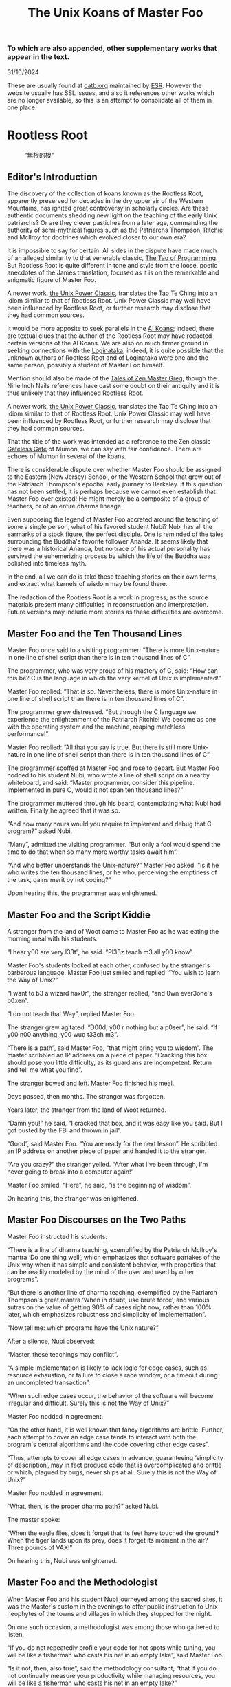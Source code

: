 #+options: toc:nil
#+title: The Unix Koans of Master Foo
*** To which are also appended, other supplementary works that appear in the text.
  :PROPERTIES:
  :UNNUMBERED: notoc
:CUSTOM_ID: to-which-are-also-appended-other-supplementary-works-that-appear-in-the-text.
:END:
31/10/2024

These are usually found at
[[https://catb.org/~esr/writings/unix-koans/][catb.org]] maintained by
[[http://www.catb.org/~esr/][ESR]]. However the website usually has SSL
issues, and also it references other works which are no longer
available, so this is an attempt to consolidate all of them in one
place.

#+TOC: headlines 2
* Rootless Root
:PROPERTIES:
:CUSTOM_ID: rootless-root
:END:
#+caption: "無根的根"
[[../_assets/rootlessroot.png]]

** Editor's Introduction
The discovery of the collection of koans known as the Rootless Root,
apparently preserved for decades in the dry upper air of the Western
Mountains, has ignited great controversy in scholarly circles. Are these
authentic documents shedding new light on the teaching of the early Unix
patriarchs? Or are they clever pastiches from a later age, commanding
the authority of semi-mythical figures such as the Patriarchs Thompson,
Ritchie and McIlroy for doctrines which evolved closer to our own era?

It is impossible to say for certain. All sides in the dispute have made
much of an alleged similarity to that venerable classic,
[[#the-tao-of-programming][The Tao of Programming]]. But Rootless Root
is quite different in tone and style from the loose, poetic anecdotes of
the James translation, focused as it is on the remarkable and enigmatic
figure of Master Foo.

A newer work, [[#the-unix-power-clasic][the Unix Power Classic]], translates the Tao Te Ching into an
idiom similar to that of Rootless Root. Unix Power Classic may well have been
influenced by Rootless Root, or further research may disclose that they had
common sources.

It would be more apposite to seek parallels in the [[#ai-koans][AI Koans]];
indeed, there are textual clues that the author of the Rootless Root may
have redacted certain versions of the AI Koans. We are also on much
firmer ground in seeking connections with the [[#logintaka][Loginataka]]; indeed,
it is quite possible that the unknown authors of Rootless Root and of
Loginataka were one and the same person, possibly a student of Master
Foo himself.

Mention should also be made of the [[#tales-of-zen-master-greg][Tales of Zen Master Greg]], though
the Nine Inch Nails references have cast some doubt on their antiquity
and it is thus unlikely that they influenced Rootless Root.

A newer work, [[#the-unix-power-clasic][the Unix Power Classic]], translates the Tao Te Ching into an
idiom similar to that of Rootless Root. Unix Power Classic may well have been
influenced by Rootless Root, or further research may disclose that they had
common sources.

That the title of the work was intended as a reference to the Zen
classic [[https://en.wikipedia.org/wiki/The_Gateless_Barrier][Gateless Gate]] of Mumon, we can say with fair confidence.
There are echoes of Mumon in several of the koans.

There is considerable dispute over whether Master Foo should be assigned
to the Eastern (New Jersey) School, or the Western School that grew out
of the Patriarch Thompson's epochal early journey to Berkeley. If this
question has not been settled, it is perhaps because we cannot even
establish that Master Foo ever existed! He might merely be a composite
of a group of teachers, or of an entire dharma lineage.

Even supposing the legend of Master Foo accreted around the teaching of
some a single person, what of his favored student Nubi? Nubi has all the
earmarks of a stock figure, the perfect disciple. One is reminded of the
tales surrounding the Buddha's favorite follower Ananda. It seems likely
that there was a historical Ananda, but no trace of his actual
personality has survived the euhemerizing process by which the life of
the Buddha was polished into timeless myth.

In the end, all we can do is take these teaching stories on their own
terms, and extract what kernels of wisdom may be found there.

The redaction of the Rootless Root is a work in progress, as the source
materials present many difficulties in reconstruction and
interpretation. Future versions may include more stories as these
difficulties are overcome.

** Master Foo and the Ten Thousand Lines
Master Foo once said to a visiting programmer: “There is more Unix-nature in one
line of shell script than there is in ten thousand lines of C”.

The programmer, who was very proud of his mastery of C, said: “How can this be?
C is the language in which the very kernel of Unix is implemented!”

Master Foo replied: “That is so. Nevertheless, there is more Unix-nature in one
line of shell script than there is in ten thousand lines of C”.

The programmer grew distressed. “But through the C language we experience the
enlightenment of the Patriarch Ritchie! We become as one with the operating
system and the machine, reaping matchless performance!”

Master Foo replied: “All that you say is true. But there is still more
Unix-nature in one line of shell script than there is in ten thousand lines of
C”.

The programmer scoffed at Master Foo and rose to depart. But Master Foo nodded
to his student Nubi, who wrote a line of shell script on a nearby whiteboard,
and said: “Master programmer, consider this pipeline. Implemented in pure C,
would it not span ten thousand lines?”

The programmer muttered through his beard, contemplating what Nubi had written.
Finally he agreed that it was so.

“And how many hours would you require to implement and debug that C program?”
asked Nubi.

“Many”, admitted the visiting programmer. “But only a fool would spend the time
to do that when so many more worthy tasks await him”.

“And who better understands the Unix-nature?” Master Foo asked. “Is it he who
writes the ten thousand lines, or he who, perceiving the emptiness of the task,
gains merit by not coding?”

Upon hearing this, the programmer was enlightened.

** Master Foo and the Script Kiddie
A stranger from the land of Woot came to Master Foo as he was eating the morning
meal with his students.

“I hear y00 are very l33t”, he said. “Pl33z teach m3 all y00 know”.

Master Foo's students looked at each other, confused by the stranger's barbarous
language. Master Foo just smiled and replied: “You wish to learn the Way of
Unix?”

“I want to b3 a wizard hax0r”, the stranger replied, “and 0wn ever3one's b0xen”.

“I do not teach that Way”, replied Master Foo.

The stranger grew agitated. “D00d, y00 r nothing but a p0ser”, he said. “If y00
n00 anything, y00 wud t33ch m3”.

“There is a path”, said Master Foo, “that might bring you to wisdom”. The master
scribbled an IP address on a piece of paper. “Cracking this box should pose you
little difficulty, as its guardians are incompetent. Return and tell me what you
find”.

The stranger bowed and left. Master Foo finished his meal.

Days passed, then months. The stranger was forgotten.

Years later, the stranger from the land of Woot returned.

“Damn you!” he said, “I cracked that box, and it was easy like you said. But I
got busted by the FBI and thrown in jail”.

“Good”, said Master Foo. “You are ready for the next lesson”. He scribbled an IP
address on another piece of paper and handed it to the stranger.

“Are you crazy?” the stranger yelled. “After what I've been through, I'm never
going to break into a computer again!”

Master Foo smiled. “Here”, he said, “is the beginning of wisdom”.

On hearing this, the stranger was enlightened.
** Master Foo Discourses on the Two Paths
Master Foo instructed his students:

“There is a line of dharma teaching, exemplified by the Patriarch McIlroy's
mantra ‘Do one thing well’, which emphasizes that software partakes of the Unix
way when it has simple and consistent behavior, with properties that can be
readily modeled by the mind of the user and used by other programs”.

“But there is another line of dharma teaching, exemplified by the Patriarch
Thompson's great mantra ‘When in doubt, use brute force’, and various sutras on
the value of getting 90% of cases right now, rather than 100% later, which
emphasizes robustness and simplicity of implementation”.

“Now tell me: which programs have the Unix nature?”

After a silence, Nubi observed:

“Master, these teachings may conflict”.

“A simple implementation is likely to lack logic for edge cases, such as
resource exhaustion, or failure to close a race window, or a timeout during an
uncompleted transaction”.

“When such edge cases occur, the behavior of the software will become irregular
and difficult. Surely this is not the Way of Unix?”

Master Foo nodded in agreement.

“On the other hand, it is well known that fancy algorithms are brittle. Further,
each attempt to cover an edge case tends to interact with both the program's
central algorithms and the code covering other edge cases”.

“Thus, attempts to cover all edge cases in advance, guaranteeing ‘simplicity of
description’, may in fact produce code that is overcomplicated and brittle or
which, plagued by bugs, never ships at all. Surely this is not the Way of Unix?”

Master Foo nodded in agreement.

“What, then, is the proper dharma path?” asked Nubi.

The master spoke:

“When the eagle flies, does it forget that its feet have touched the ground?
When the tiger lands upon its prey, does it forget its moment in the air? Three
pounds of VAX!”

On hearing this, Nubi was enlightened.
** Master Foo and the Methodologist
When Master Foo and his student Nubi journeyed among the sacred sites, it was
the Master's custom in the evenings to offer public instruction to Unix
neophytes of the towns and villages in which they stopped for the night.

On one such occasion, a methodologist was among those who gathered to listen.

“If you do not repeatedly profile your code for hot spots while tuning, you will
be like a fisherman who casts his net in an empty lake”, said Master Foo.

“Is it not, then, also true”, said the methodology consultant, “that if you do
not continually measure your productivity while managing resources, you will be
like a fisherman who casts his net in an empty lake?”

“I once came upon a fisherman who just at that moment let his net fall in the
lake on which his boat was floating”, said Master Foo. “He scrabbled around in
the bottom of his boat for quite a while looking for it”.

“But”, said the methodologist, “if he had dropped his net in the lake, why was
he looking in the boat?”

“Because he could not swim”, replied Master Foo.

Upon hearing this, the methodologist was enlightened.
** Master Foo Discourses on the Graphical User Interface
One evening, Master Foo and Nubi attended a gathering of programmers who had met
to learn from each other. One of the programmers asked Nubi to what school he
and his master belonged. Upon being told they were followers of the Great Way of
Unix, the programmer grew scornful.

“The command-line tools of Unix are crude and backward”, he scoffed. “Modern,
properly designed operating systems do everything through a graphical user
interface”.

Master Foo said nothing, but pointed at the moon. A nearby dog began to bark at
the master's hand.

“I don't understand you!” said the programmer.

Master Foo remained silent, and pointed at an image of the Buddha. Then he
pointed at a window.

“What are you trying to tell me?” asked the programmer.

Master Foo pointed at the programmer's head. Then he pointed at a rock.

“Why can't you make yourself clear?” demanded the programmer.

Master Foo frowned thoughtfully, tapped the the programmer twice on the nose,
and dropped him in a nearby trashcan.

As the programmer was attempting to extricate himself from the garbage, the dog
wandered over and piddled on him.

At that moment, the programmer achieved enlightenment.
** Master Foo and the Old Hand
An experienced Unix programmer, hearing of Master Foo's wisdom, came to him for
guidance. Approaching the Master, he bowed three times and said:

“Master Foo, I am gravely troubled. In my youth, those who followed the Great
Way of Unix used software that was simple and unaffected, like ed and mailx.
Today, they use vim and mutt. Tomorrow I fear they will use KMail and Evolution,
and Unix will have become like Windows — bloated and covered over with GUIs.”

Master Foo said: “But what software do you use when you want to draw a poster?”

The programmer replied: “I...have never done that. But I am sure that I could
use LaTeX or pic to accomplish it without GUIs, in the proper Unix way.”

Master Foo then said: “Which one will reach the other side of the river: The one
who dreams of a raft, or the one that hitchhikes to the next bridge?”

Upon hearing this, the programmer was enlightened.
** Master Foo and the Shell Tools
A Unix novice came to Master Foo and said: “I am confused. Is it not the Unix
way that every program should concentrate on one thing and do it well?”

Master Foo nodded.

The novice continued: “Isn't it also the Unix way that the wheel should not be
reinvented?”

Master Foo nodded again.

“Why, then, are there several tools with similar capabilities in text
processing: sed, awk and Perl? With which one can I best practice the Unix way?”

Master Foo asked the novice: “If you have a text file, what tool would you use
to produce a copy with a few words in it replaced by strings of your choosing?”

The novice frowned and said: “Perl's regexps would be excessive for so simple a
task. I do not know awk, and I have been writing sed scripts in the last few
weeks. As I have some experience with sed, at the moment I would prefer it. But
if the job only needed to be done once rather than repeatedly, a text editor
would suffice.”

Master Foo nodded and replied: “When you are hungry, eat; when you are thirsty,
drink; when you are tired, sleep.”

Upon hearing this, the novice was enlightened.
** Master Foo and the Nervous Novice
There was a novice who learned much at the Master's feet, but felt something to
be missing. After meditating on his doubts for some time, he found the courage
to approach Master Foo about his problem.

“Master Foo,” he asked “why do Unix users not employ antivirus programs? And
defragmentors? And malware cleaners?”

Master Foo smiled, and said “When your house is well constructed, there is no
need to add pillars to keep the roof in place.”

The novice replied “Would it not be better to use these things anyway, just to
be certain?”

Master Foo reached for a nearby ball of string, and began wrapping it around the
novice's feet.

“What are you doing?” the novice asked in surprise.

Master Foo replied simply: “Tying your shoes.”

Upon hearing this, the novice was enlightened.
** Master Foo and the Recruiter
A technical recruiter, having discovered that that the ways of Unix hackers were
strange to him, sought an audience with Master Foo to learn more about the Way.
Master Foo met the recruiter in the HR offices of a large firm.

The recruiter said, “I have observed that Unix hackers scowl or become annoyed
when I ask them how many years of experience they have in a new programming
language. Why is this so?”

Master Foo stood, and began to pace across the office floor. The recruiter was
puzzled, and asked “What are you doing?”

“I am learning to walk,” replied Master Foo.

“I saw you walk through that door” the recruiter exclaimed, “and you are not
stumbling over your own feet. Obviously you already know how to walk.”

“Yes, but this floor is new to me.” replied Master Foo.

Upon hearing this, the recruiter was enlightened.
** Master Foo Discourses on Returning to Windows
A student said: “We have learned that Unix is not just an operating system, but
also a style of approaching problems.”

Master Foo nodded in agreement.

The student continued: “Then, the Great Way of Unix can be applied on other
operating systems?”

Master Foo sat silent for a moment, then said: “In every operating system there
is a path to the Great Way, if only we can find it.”

The student continued: “What, then, of Windows? It is preinstalled on most
computers, and though its tools are mostly far inferior, they are easy to use
for beginners. Surely, Windows users could benefit from the Unix philosophy.”

Master Foo nodded again.

The student said: “How, then, are those enlightened in the Unix Way to return to
the Windows world?”

Master Foo said: “To return to Windows, you have but to boot it up.”

The student said, growing agitated: “Master Foo, if it is so easy, why are there
so many monolithic and broken software packages for Windows? Elegant software
should also be possible with a GUI and fancy colors, but there is little
evidence that this occurs. What becomes of an enlighted one who returns to
Windows?”

Master Foo: “A broken mirror never reflects again; fallen flowers never go back
to the old branches.”

Upon hearing this, all present were enlightened.
** Master Foo and the Unix Zealot
A Unix zealot, having heard that Master Foo was wise in the Great Way, came to
him for instruction. Master Foo said to him:

“When the Patriarch Thompson invented Unix, he did not understand it. Then he
gained in understanding, and no longer invented it”.

“When the Patriarch McIlroy invented the pipe, he knew that it would transform
software, but did not know that it would transform mind”.

“When the Patriarch Ritchie invented C, he condemned programmers to a thousand
hells of buffer overruns, heap corruption, and stale-pointer bugs”.

“Truly, the Patriarchs were blind and foolish!”

The zealot was greatly angered by the Master's words.

“These enlightened ones”, he protested. “gave us the Great Way of Unix. Surely,
if we mock them we will lose merit and be reborn as beasts or MCSEs”.

“Is your code ever completely without stain and flaw?” demanded Master Foo.

“No”, admitted the zealot, “no man's is”.

“The wisdom of the Patriarchs”, said Master Foo, “was that they knew they were
fools”.

Upon hearing this, the zealot was enlightened.
** Master Foo Discourses on the Unix-Nature
A student said to Master Foo: “We are told that the firm called SCO holds true
dominion over Unix”.

Master Foo nodded.

The student continued, “Yet we are also told that the firm called OpenGroup also
holds true dominion over Unix”.

Master Foo nodded.

“How can this be?” asked the student.

Master Foo replied:

“SCO indeed has dominion over the code of Unix, but the code of Unix is not
Unix. OpenGroup indeed has dominion over the name of Unix, but the name of Unix
is not Unix”.

“What, then, is the Unix-nature?” asked the student.

Master Foo replied:

“Not code. Not name. Not mind. Not things. Always changing, yet never changing”.

“The Unix-nature is simple and empty. Because it is simple and empty, it is more
powerful than a typhoon”.

“Moving in accordance with the law of nature, it unfolds inexorably in the minds
of programmers, assimilating designs to its own nature. All software that would
compete with it must become like to it; empty, empty, profoundly empty,
perfectly void, hail!”

Upon hearing this, the student was enlightened.
** Master Foo and the MCSE
Once, a famous Windows system administrator came to Master Foo and asked him for
instruction: “I have heard that you are a powerful Unix wizard. Let us trade
secrets, that we may both gain thereby.”

Master Foo said: “It is good that you seek wisdom. But in the Way of Unix, there
are no secrets.”

The administrator looked puzzled at this. “But it is said that you are a great
Unix guru who knows all the innermost mysteries. As do I in Windows; I am an
MCSE, and I have many other certifications of knowledge not common in the world.
I know even the most obscure registry entries by heart. I can tell you
everything about the Windows API, yes, even secrets those of Redmond have
half-forgotten. What is the arcane lore that gives you your power?”

Master Foo said: “I have none. Nothing is hidden, nothing is revealed.”

Growing angry, the administrator said “Very well, if you hold no secrets, then
tell me: what do I have to know to become as powerful in the Unix way as you?”

Master Foo said: “A man who mistakes secrets for knowledge is like a man who,
seeking light, hugs a candle so closely that he smothers it and burns his hand.”

Upon hearing this, the administrator was enlightened.
** Master Foo and the End User
On another occasion when Master Foo gave public instruction, an end user, having
heard tales of the Master's wisdom, came to him for guidance.

He bowed three times to Master Foo. “I wish to learn the Great Way of Unix”, he
said “but the command line confuses me”.

Some of the onlooking neophytes began to mock the end user, calling him
“clueless” and saying that the Way of Unix is only for those of discipline and
intelligence.

The Master held up a hand for silence, and called the most obstreperous of the
neophytes who had mocked forward, to where he and the end user sat.

“Tell me”, he asked the neophyte, “of the code you have written and the works of
design you have uttered”.

The neophyte began to stammer out a reply, but fell silent.

Master Foo turned to the end-user. “Tell me”, he inquired, “why do you seek the
Way?”

“I am discontent with the software I see around me”, the end user replied. “It
neither performs reliably nor pleases the eye and hand. Having heard that the
Unix way, though difficult, is superior, I seek to cast aside all snares and
delusions”.

“And what do you do in the world”, asked Master Foo, “that you must strive with
software?”

“I am a builder”, the end user replied, “Many of the houses of this town were
made under my chop”.

Master Foo turned back to the neophyte. “The housecat may mock the tiger”, said
the master, “but doing so will not make his purr into a roar”.

Upon hearing this, the neophyte was enlightened.
** Master Foo and the Programming Prodigy
There was a time when rumors began to reach Master Foo and his students of a
prodigiously gifted programmer, a young man who wandered the length and breadth
of the land performing mighty feats of coding and humiliating all who dared set
their skill against his.

Eventually this prodigy came to visit Master Foo, who received him politely and
offered him tea. The Prodigy accepted with equal politeness and explained the
motive for his visit.

“I have come to you,” he said “seeking a code and design review of my latest
project. For it is of surpassing complexity, and I do not have peers capable of
understanding it. Only an acknowledged master such as yourself (and here the
Prodigy bowed deeply) can have the discernment required.”

Master Foo bowed politely in return and began examining the Prodigy's code.
After some time he raised his eyes from the screen. “This code is at first sight
very impressive,” he said. “It is elegant in design, utilizing original
algorithms of great ingenuity, and appears to be implemented in a craftsmanlike
way which minimizes the possibility of errors.”

The Prodigy looked very pleased at this praise, but Master Foo continued:
“However, I detect one significant flaw.”

“Flaw?” the Prodigy said. “What flaw?”

“This code is difficult to read,” said Master Foo. “It is only thinly commented,
its invariants are not specified, and I see no narrative description of its
architecture or internal data structures anywhere. These problems will seriously
impede your cooperation with other programmers.”

The Prodigy drew himself up haughtily. “I do not seek the cooperation of other
programmers,” he said. “Every time I thought I had found one who might match me
in skill I have been disappointed. Thus, I work alone.”

“But even the hacker who works alone,” said Master Foo, “collaborates with
others, and must constantly communicate clearly to them, lest his work become
confused and lost.”

“Of what others do you speak?” the Prodigy demanded.

Master Foo said: “All your future selves.”

Upon hearing this, the Prodigy was enlightened.
** Master Foo and the Hardware Designer
On one occasion, as Master Foo was traveling to a conference with a few of his
senior disciples, he was accosted by a hardware designer.

The hardware designer said: “It is rumored that you are a great programmer. How
many lines of code do you write per year?”

Master Foo replied with a question: “How many square inches of silicon do you
lay out per year?”

“Why...we hardware designers never measure our work in that way,” the man said.

“And why not?” Master Foo inquired.

“If we did so,” the hardware designer replied, “we would be tempted to design
chips so large that they cannot be fabricated - and, if they were fabricated,
their overwhelming complexity would make it be impossible to generate proper
test vectors for them.”

Master Foo smiled, and bowed to the hardware designer.

In that moment, the hardware designer achieved enlightenment.
* The Tao of Programming
:PROPERTIES:
:CUSTOM_ID: the-tao-of-programming
:END:
Translated by Geoffrey James

Transcribed by Duke Hillard

Transmitted by Anupam Trivedi, Sajitha Tampi, and Meghshyam Jagannath

Last substantive modification <1996-04-10 Wed> or earlier; [[http://canonical.org/~kragen/][Kragen]] link updated
<2016-11-30 Wed>
** Book 1 -- The Silent Void
---------
 Thus spake the master programmer:

 #+begin_quote
"When you have learned to snatch the error code from the trap frame, it will be
time for you to leave."
#+end_quote
---------
Something mysterious is formed, born in the silent void. Waiting alone and
unmoving, it is at once still and yet in constant motion. It is the source of
all programs. I do not know its name, so I will call it the Tao of Programming.

If the Tao is great, then the operating system is great. If the operating system
is great, then the compiler is great. If the compiler is great, then the
application is great. The user is pleased and there exists harmony in the world.

The Tao of Programming flows far away and returns on the wind of morning.
--------
The Tao gave birth to machine language. Machine language gave birth to the
assembler.

The assembler gave birth to the compiler. Now there are ten thousand languages.

Each language has its purpose, however humble. Each language expresses the Yin
and Yang of software. Each language has its place within the Tao.

But do not program in COBOL if you can avoid it.
--------
In the beginning was the Tao. The Tao gave birth to Space and Time. Therefore
Space and Time are Yin and Yang of programming.

Programmers that do not comprehend the Tao are always running out of time and
space for their programs. Programmers that comprehend the Tao always have enough
time and space to accomplish their goals.

How could it be otherwise?
----------
The wise programmer is told about Tao and follows it. The average programmer is
told about Tao and searches for it. The foolish programmer is told about Tao
and laughs at it.

If it were not for laughter, there would be no Tao.

#+begin_verse
The highest sounds are hardest to hear.
Going forward is a way to retreat.
Great talent shows itself late in life.
Even a perfect program still has bugs.
#+end_verse
** Book 2 -- The Ancient Masters
 Thus spake the master programmer:

#+begin_quote
"After three days without programming, life becomes meaningless."
#+end_quote
--------
 The programmers of old were mysterious and profound. We cannot fathom their thoughts, so all we do is describe their appearance.

Aware, like a fox crossing the water. Alert, like a general on the battlefield. Kind, like a hostess greeting her guests. Simple, like uncarved blocks of wood. Opaque, like black pools in darkened caves.

Who can tell the secrets of their hearts and minds?

The answer exists only in Tao.
----------
 Grand Master Turing once dreamed that he was a machine. When he awoke he
 exclaimed:
 #+begin_quote
 I don"t know whether I am Turing dreaming that I am a machine, or a machine
 dreaming that I am Turing!
 #+end_quote
 ---------
  A programmer from a very large computer company went to a software conference
  and then returned to report to his manager, saying: "What sort of programmers
  work for other companies? They behaved badly and were unconcerned with
  appearances. Their hair was long and unkempt and their clothes were wrinkled
  and old. They crashed our hospitality suite and they made rude noises during
  my presentation."

The manager said: "I should have never sent you to the conference. Those
programmers live beyond the physical world. They consider life absurd, an
accidental coincidence. They come and go without knowing limitations. Without a
care, they live only for their programs. Why should they bother with social
conventions?

#+begin_quote
"They are alive within the Tao."
#+end_quote
--------
 A novice asked the Master: "Here is a programmer that never designs, documents
 or tests his programs. Yet all who know him consider him one of the best
 programmers in the world. Why is this?"

The Master replies: "That programmer has mastered the Tao. He has gone beyond
the need for design; he does not become angry when the system crashes, but
accepts the universe without concern. He has gone beyond the need for
documentation; he no longer cares if anyone else sees his code. He has gone
beyond the need for testing; each of his programs are perfect within themselves,
serene and elegant, their purpose self-evident. Truly, he has entered the
mystery of Tao."
** Book 3 -- Design
 Thus spake the master programmer:
#+begin_quote
"When the program is being tested, it is too late to make design changes."
#+end_quote
---------
 There once was a man who went to a computer trade show. Each day as he entered,
 the man told the guard at the door:

 #+begin_quote
 "I am a great thief, renowned for my feats of shoplifting. Be forewarned, for
 this trade show shall not escape unplundered."
 #+end_quote

This speech disturbed the guard greatly, because there were millions of dollars
of computer equipment inside, so he watched the man carefully. But the man
merely wandered from booth to booth, humming quietly to himself.

When the man left, the guard took him aside and searched his clothes, but
nothing was to be found.

On the next day of the trade show, the man returned and chided the guard saying:
"I escaped with a vast booty yesterday, but today will be even better." So the
guard watched him ever more closely, but to no avail.

On the final day of the trade show, the guard could restrain his curiosity no
longer. "Sir Thief," he said, "I am so perplexed, I cannot live in peace. Please
enlighten me. What is it that you are stealing?"

The man smiled. "I am stealing ideas," he said.
---------
There once was a master programmer who wrote unstructured programs. A novice
programmer, seeking to imitate him, also began to write unstructured programs.
When the novice asked the master to evaluate his progress, the master criticized
him for writing unstructured programs, saying, "What is appropriate for the
master is not appropriate for the novice. You must understand the Tao before
transcending structure."
----------
 There was once a programmer who was attached to the court of the warlord of Wu.
 The warlord asked the programmer: "Which is easier to design: an accounting
 package or an operating system?"

"An operating system," replied the programmer.

The warlord uttered an exclamation of disbelief. "Surely an accounting package
is trivial next to the complexity of an operating system," he said.

"Not so," said the programmer, "when designing an accounting package, the
programmer operates as a mediator between people having different ideas: how it
must operate, how its reports must appear, and how it must conform to the tax
laws. By contrast, an operating system is not limited by outside appearances.
When designing an operating system, the programmer seeks the simplest harmony
between machine and ideas. This is why an operating system is easier to design."

The warlord of Wu nodded and smiled. "That is all good and well, but which is
easier to debug?"

The programmer made no reply.
-------------
 A manager went to the master programmer and showed him the requirements
 document for a new application. The manager asked the master: "How long will it
 take to design this system if I assign five programmers to it?"

"It will take one year," said the master promptly.

"But we need this system immediately or even sooner! How long will it take if I
assign ten programmers to it?"

The master programmer frowned. "In that case, it will take two years."

"And what if I assign a hundred programmers to it?"

The master programmer shrugged. "Then the design will never be completed," he
said.
** Book 4 -- Coding
Thus spake the master programmer:
#+begin_quote
"A well-written program is its own heaven; a poorly-written program is its own hell."
#+end_quote
--------
 A program should be light and agile, its subroutines connected like a string of
 pearls. The spirit and intent of the program should be retained throughout.
 There should be neither too little or too much, neither needless loops nor
 useless variables, neither lack of structure nor overwhelming rigidity.

A program should follow the "Law of Least Astonishment". What is this law? It is
simply that the program should always respond to the user in the way that
astonishes him least.

A program, no matter how complex, should act as a single unit. The program
should be directed by the logic within rather than by outward appearances.

If the program fails in these requirements, it will be in a state of disorder
and confusion. The only way to correct this is to rewrite the program.
----------
 A novice asked the master: "I have a program that sometime runs and sometimes
 aborts. I have followed the rules of programming, yet I am totally baffled.
 What is the reason for this?"

The master replied: "You are confused because you do not understand Tao. Only a
fool expects rational behavior from his fellow humans. Why do you expect it from
a machine that humans have constructed? Computers simulate determinism; only Tao
is perfect.

"The rules of programming are transitory; only Tao is eternal. Therefore you
must contemplate Tao before you receive enlightenment."

"But how will I know when I have received enlightenment?" asked the novice.

"Your program will then run correctly," replied the master.
--------------
 A master was explaining the nature of Tao of to one of his novices. "The Tao is
 embodied in all software - regardless of how insignificant," said the master.

"Is the Tao in a hand-held calculator?" asked the novice.

"It is," came the reply.

"Is the Tao in a video game?" continued the novice.

"It is even in a video game," said the master.

"And is the Tao in the DOS for a personal computer?"

The master coughed and shifted his position slightly. "The lesson is over for
today," he said.
-----------
 Prince Wang"s programmer was coding software. His fingers danced upon the
 keyboard. The program compiled without an error message, and the program ran
 like a gentle wind.

"Excellent!" the Prince exclaimed, "Your technique is faultless!"

"Technique?" said the programmer turning from his terminal, "What I follow is
Tao - beyond all techniques! When I first began to program I would see before me
the whole problem in one mass. After three years I no longer saw this mass.
Instead, I used subroutines. But now I see nothing. My whole being exists in a
formless void. My senses are idle. My spirit, free to work without plan, follows
its own instinct. In short, my program writes itself. True, sometimes there are
difficult problems. I see them coming, I slow down, I watch silently. Then I
change a single line of code and the difficulties vanish like puffs of idle
smoke. I then compile the program. I sit still and let the joy of the work fill
my being. I close my eyes for a moment and then log off."

Prince Wang said, "Would that all of my programmers were as wise!"
* The Unix Power Classic
:PROPERTIES:
:CUSTOM_ID: the-unix-power-clasic
:END:
* AI Koans
:PROPERTIES:
:CUSTOM_ID: ai-koans
:END:

* LoginTaka
:PROPERTIES:
:CUSTOM_ID: logintaka
:END:

* Tales of Zen Master Greg
:PROPERTIES:
:CUSTOM_ID: tales-of-zen-master-greg
:END:

